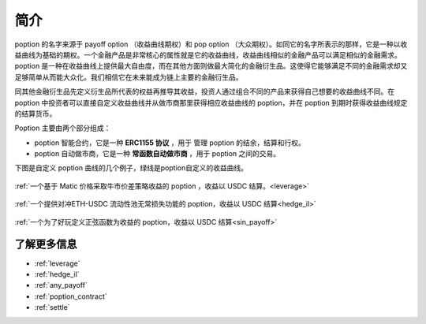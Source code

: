 简介
=========

poption 的名字来源于 payoff option （收益曲线期权）和 pop option （大众期权）。如同它的名字所表示的那样，它是一种以收益曲线为基础的期权。一个金融产品是非常核心的属性就是它的收益曲线，收益曲线相似的金融产品可以满足相似的金融需求。poption 是一种在收益曲线上提供最大自由度，而在其他方面则做最大简化的金融衍生品。这使得它能够满足不同的金融需求却又足够简单从而能大众化。我们相信它在未来能成为链上主要的金融衍生品。

同其他金融衍生品先定义衍生品所代表的权益再推导其收益，投资人通过组合不同的产品来获得自己想要的收益曲线不同。在 poption 中投资者可以直接自定义收益曲线并从做市商那里获得相应收益曲线的 poption，并在 poption 到期时获得收益曲线规定的结算货币。

Poption 主要由两个部分组成：

* poption 智能合约，它是一种 **ERC1155 协议** ，用于 管理 poption 的结余，结算和行权。
* poption 自动做市商，它是一种 **常函数自动做市商** ，用于 poption 之间的交易。

下图是自定义 poption 曲线的几个例子，绿线是poption自定义的收益曲线。

.. figure:: ../images/payoff_l_5.png
    :align: center

    :ref:`一个基于 Matic 价格采取牛市价差策略收益的 poption ，收益以 USDC 结算。<leverage>`

.. figure:: ../images/il_v2_payoff.png
    :align: center

    :ref:`一个提供对冲ETH-USDC 流动性池无常损失功能的 poption，收益以 USDC 结算<hedge_il>`

.. figure:: ../images/any_payoff_chart.png
    :align: center

    :ref:`一个为了好玩定义正弦函数为收益的 poption，收益以 USDC 结算<sin_payoff>`


了解更多信息
-----------------------------------------------------------------------
* :ref:`leverage`
* :ref:`hedge_il`
* :ref:`any_payoff`
* :ref:`poption_contract`
* :ref:`settle`
